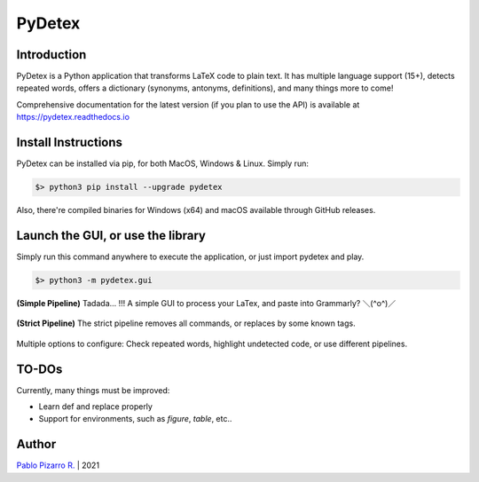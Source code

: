 =======
PyDetex
=======

.. image:: https://img.shields.io/badge/author-Pablo%20Pizarro%20R.-lightgray.svg
    :target: https://ppizarror.com
    :alt: @ppizarror

.. image:: https://img.shields.io/badge/license-MIT-blue.svg
    :target: https://opensource.org/licenses/MIT
    :alt: License MIT

.. image:: https://img.shields.io/badge/python-3.6+-red.svg
    :target: https://www.python.org/downloads
    :alt: Python 3.6+

.. image:: https://badge.fury.io/py/pydetex.svg
    :target: https://pypi.org/project/pydetex
    :alt: PyPi package

.. image:: https://github.com/ppizarror/PyDetex/actions/workflows/tests.yml/badge.svg
    :target: https://github.com/ppizarror/PyDetex/actions/workflows/tests.yml
    :alt: Build status

.. image:: https://img.shields.io/lgtm/alerts/g/ppizarror/PyDetex.svg?logo=lgtm&logoWidth=18
    :target: https://lgtm.com/projects/g/ppizarror/PyDetex/alerts
    :alt: Total alerts

.. image:: https://img.shields.io/lgtm/grade/python/g/ppizarror/PyDetex.svg?logo=lgtm&logoWidth=18
    :target: https://lgtm.com/projects/g/ppizarror/PyDetex/context:python
    :alt: Language grade: Python

.. image:: https://codecov.io/gh/ppizarror/PyDetex/branch/master/graph/badge.svg
    :target: https://codecov.io/gh/ppizarror/PyDetex
    :alt: Codecov

.. image:: https://img.shields.io/github/issues/ppizarror/PyDetex
    :target: https://github.com/ppizarror/PyDetex/issues
    :alt: Open issues

.. image:: https://img.shields.io/pypi/dm/pydetex?color=purple
    :target: https://pypi.org/project/pydetex
    :alt: PyPi downloads

.. image:: https://static.pepy.tech/personalized-badge/pydetex?period=total&units=international_system&left_color=grey&right_color=lightgrey&left_text=total%20downloads
    :target: https://pepy.tech/project/pydetex
    :alt: Total downloads
    
.. image:: https://img.shields.io/badge/buy%20me%20a-Ko--fi-02b9fe
    :target: https://ko-fi.com/ppizarror
    :alt: Buy me a Ko-fi

Introduction
------------

PyDetex is a Python application that transforms LaTeX code to plain text. It has multiple
language support (15+), detects repeated words, offers a dictionary (synonyms, antonyms,
definitions), and many things more to come!

Comprehensive documentation for the latest version (if you plan to use the API)
is available at https://pydetex.readthedocs.io

Install Instructions
--------------------

PyDetex can be installed via pip, for both MacOS, Windows & Linux. Simply run:

.. code-block:: bash

    $> python3 pip install --upgrade pydetex

Also, there're compiled binaries for Windows (x64) and macOS available through GitHub releases.

Launch the GUI, or use the library
----------------------------------

Simply run this command anywhere to execute the application, or just import pydetex and play.

.. code-block:: bash

    $> python3 -m pydetex.gui

.. figure:: https://raw.githubusercontent.com/ppizarror/pydetex/master/docs/_static/example_simple.png
    :scale: 40%
    :align: center

    **(Simple Pipeline)** Tadada... !!! A simple GUI to process your LaTex, and paste into Grammarly? ＼(^o^)／

.. figure:: https://raw.githubusercontent.com/ppizarror/pydetex/master/docs/_static/example_strict.png
    :scale: 40%
    :align: center

    **(Strict Pipeline)** The strict pipeline removes all commands, or replaces by some known tags.

.. figure:: https://raw.githubusercontent.com/ppizarror/pydetex/master/docs/_static/pydetex_windows.png
    :scale: 40%
    :align: center

    Multiple options to configure: Check repeated words, highlight undetected code, or use different pipelines.

TO-DOs
------

Currently, many things must be improved:

- Learn \def and replace properly
- Support for environments, such as *figure*, *table*, etc..


Author
------

`Pablo Pizarro R. <https://ppizarror.com>`_ | 2021
